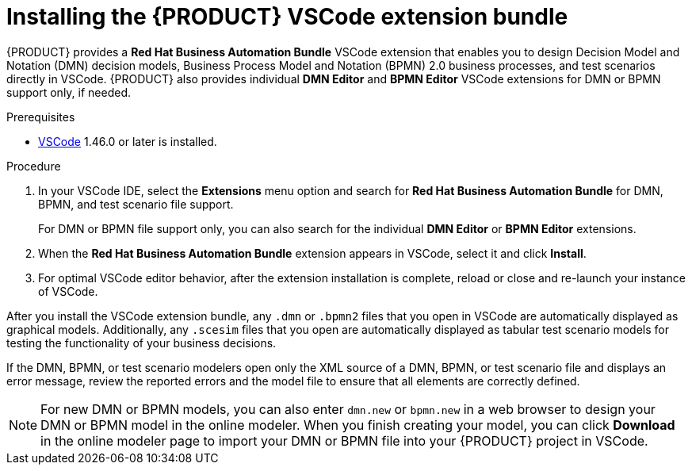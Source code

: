 [id="proc-vscode-extension_{context}"]
= Installing the {PRODUCT} VSCode extension bundle

{PRODUCT} provides a *Red Hat Business Automation Bundle* VSCode extension that enables you to design Decision Model and Notation (DMN) decision models, Business Process Model and Notation (BPMN) 2.0 business processes, and test scenarios directly in VSCode. {PRODUCT} also provides individual *DMN Editor* and *BPMN Editor* VSCode extensions for DMN or BPMN support only, if needed.

.Prerequisites
* https://code.visualstudio.com/[VSCode] 1.46.0 or later is installed.

.Procedure
. In your VSCode IDE, select the *Extensions* menu option and search for *Red Hat Business Automation Bundle* for DMN, BPMN, and test scenario file support.
+
For DMN or BPMN file support only, you can also search for the individual *DMN Editor* or *BPMN Editor* extensions.
. When the *Red Hat Business Automation Bundle* extension appears in VSCode, select it and click *Install*.
. For optimal VSCode editor behavior, after the extension installation is complete, reload or close and re-launch your instance of VSCode.

After you install the VSCode extension bundle, any `.dmn` or `.bpmn2` files that you open in VSCode are automatically displayed as graphical models. Additionally, any `.scesim` files that you open are automatically displayed as tabular test scenario models for testing the functionality of your business decisions.

If the DMN, BPMN, or test scenario modelers open only the XML source of a DMN, BPMN, or test scenario file and displays an error message, review the reported errors and the model file to ensure that all elements are correctly defined.

NOTE: For new DMN or BPMN models, you can also enter `dmn.new` or `bpmn.new` in a web browser to design your DMN or BPMN model in the online modeler. When you finish creating your model, you can click *Download* in the online modeler page to import your DMN or BPMN file into your {PRODUCT} project in VSCode.
